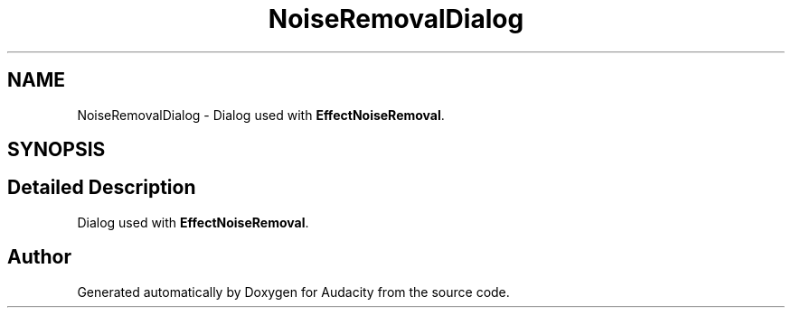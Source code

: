 .TH "NoiseRemovalDialog" 3 "Thu Apr 28 2016" "Audacity" \" -*- nroff -*-
.ad l
.nh
.SH NAME
NoiseRemovalDialog \- Dialog used with \fBEffectNoiseRemoval\fP\&.  

.SH SYNOPSIS
.br
.PP
.SH "Detailed Description"
.PP 
Dialog used with \fBEffectNoiseRemoval\fP\&. 

.SH "Author"
.PP 
Generated automatically by Doxygen for Audacity from the source code\&.
